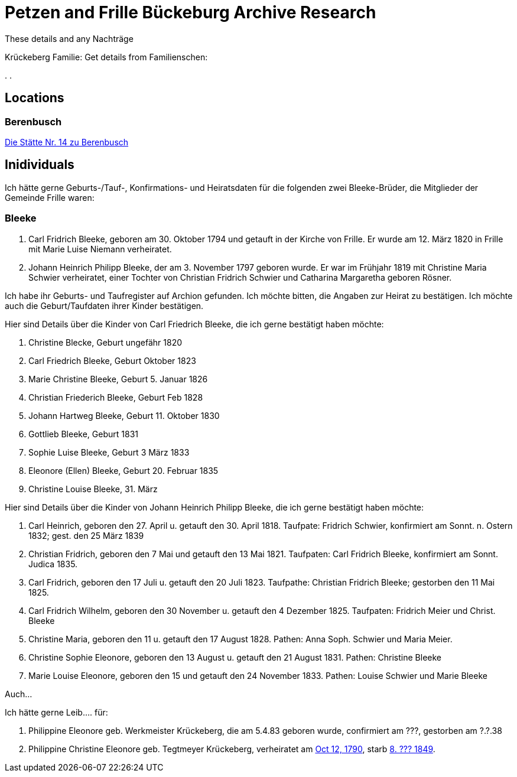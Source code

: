 = Petzen and Frille Bückeburg Archive Research

These details and any Nachträge

Krückeberg Familie:
Get details from Familienschen:

[arabic,start=1]
.
.

== Locations

=== Berenbusch

https://www.arcinsys.niedersachsen.de/arcinsys/detailAction?detailid=v4979525[Die Stätte Nr. 14 zu Berenbusch]

== Inidividuals

Ich hätte gerne Geburts-/Tauf-, Konfirmations- und Heiratsdaten für die folgenden zwei
Bleeke-Brüder, die Mitglieder der Gemeinde Frille waren:

=== Bleeke

1. Carl Fridrich Bleeke, geboren am 30. Oktober 1794 und getauft
in der Kirche von Frille. Er wurde am 12. März 1820 in Frille
mit Marie Luise Niemann verheiratet.

2. Johann Heinrich Philipp Bleeke, der am 3. November 1797 geboren wurde. Er war
im Frühjahr 1819 mit Christine Maria Schwier verheiratet, einer Tochter von Christian
Fridrich Schwier und Catharina Margaretha geboren Rösner.

Ich habe ihr Geburts- und Taufregister auf Archion gefunden. Ich möchte
bitten, die Angaben zur Heirat zu bestätigen. Ich möchte auch die 
Geburt/Taufdaten ihrer Kinder bestätigen.

Hier sind Details über die Kinder von Carl Friedrich Bleeke, die ich
gerne bestätigt haben möchte:

1. Christine Blecke, Geburt ungefähr 1820
2. Carl Friedrich Bleeke, Geburt Oktober 1823
3. Marie Christine Bleeke, Geburt 5. Januar 1826
4. Christian Friederich Bleeke, Geburt Feb 1828
5. Johann Hartweg Bleeke, Geburt 11. Oktober 1830
6. Gottlieb Bleeke, Geburt 1831
7. Sophie Luise Bleeke, Geburt 3 März 1833
8. Eleonore (Ellen) Bleeke, Geburt 20. Februar 1835
9. Christine Louise Bleeke, 31. März

Hier sind Details über die Kinder von Johann Heinrich Philipp Bleeke, die ich
gerne bestätigt haben möchte:

1. Carl Heinrich, geboren den 27. April u. getauft den 30. April 1818.
Taufpate: Fridrich Schwier, konfirmiert am Sonnt. n. Ostern 1832; gest.
den 25 März 1839
2. Christian Fridrich, geboren den 7 Mai und getauft den 13 Mai 1821.
Taufpaten: Carl Fridrich Bleeke, konfirmiert am Sonnt. Judica 1835.
3. Carl Fridrich, geboren den 17 Juli u. getauft den 20 Juli 1823.
Taufpathe: Christian Fridrich Bleeke; gestorben den 11 Mai 1825.
4. Carl Fridrich Wilhelm, geboren den 30 November u. getauft den 4
Dezember 1825. Taufpaten: Fridrich Meier und Christ. Bleeke
5. Christine Maria, geboren den 11 u. getauft den 17 August 1828.
Pathen: Anna Soph. Schwier und Maria Meier.
6. Christine Sophie Eleonore, geboren den 13 August u. getauft den 21
August 1831. Pathen: Christine Bleeke
7. Marie Louise Eleonore, geboren den 15 und getauft den 24 November 1833.
Pathen: Louise Schwier und Marie Bleeke

Auch...

Ich hätte gerne Leib.... für:
[arabic,start=1]
. Philippine Eleonore geb. Werkmeister Krückeberg, die am 5.4.83 geboren
wurde, confirmiert am ???, gestorben am ?.?.38 
. Philippine Christine Eleonore geb. Tegtmeyer Krückeberg, verheiratet am
xref:petzen:petzen-band2-image5-3.adoc[Oct 12, 1790], starb xref:petzen:petzen-band2-image314[8. ??? 1849].
